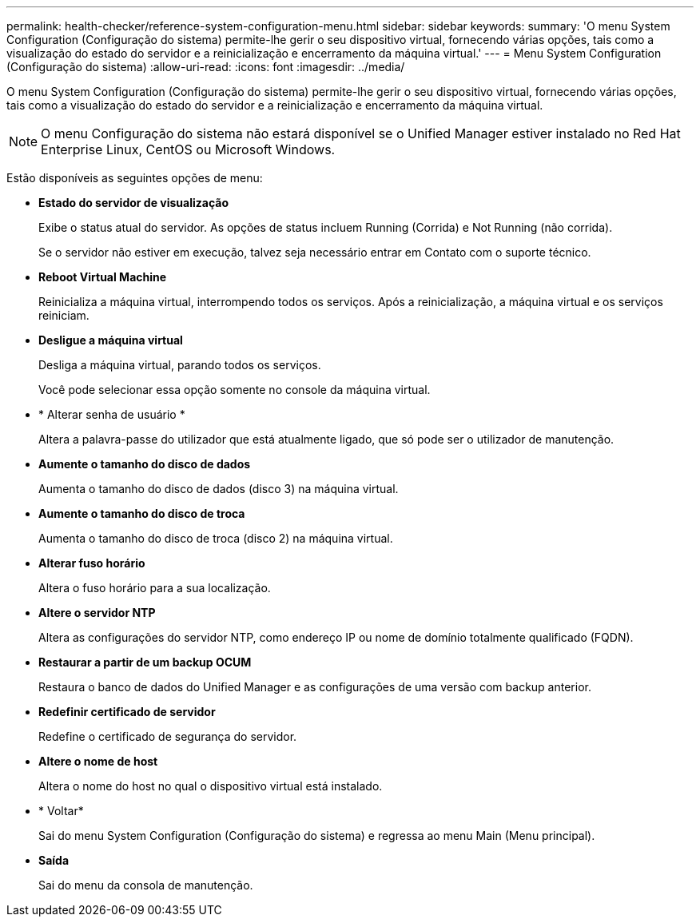---
permalink: health-checker/reference-system-configuration-menu.html 
sidebar: sidebar 
keywords:  
summary: 'O menu System Configuration (Configuração do sistema) permite-lhe gerir o seu dispositivo virtual, fornecendo várias opções, tais como a visualização do estado do servidor e a reinicialização e encerramento da máquina virtual.' 
---
= Menu System Configuration (Configuração do sistema)
:allow-uri-read: 
:icons: font
:imagesdir: ../media/


[role="lead"]
O menu System Configuration (Configuração do sistema) permite-lhe gerir o seu dispositivo virtual, fornecendo várias opções, tais como a visualização do estado do servidor e a reinicialização e encerramento da máquina virtual.

[NOTE]
====
O menu Configuração do sistema não estará disponível se o Unified Manager estiver instalado no Red Hat Enterprise Linux, CentOS ou Microsoft Windows.

====
Estão disponíveis as seguintes opções de menu:

* *Estado do servidor de visualização*
+
Exibe o status atual do servidor. As opções de status incluem Running (Corrida) e Not Running (não corrida).

+
Se o servidor não estiver em execução, talvez seja necessário entrar em Contato com o suporte técnico.

* *Reboot Virtual Machine*
+
Reinicializa a máquina virtual, interrompendo todos os serviços. Após a reinicialização, a máquina virtual e os serviços reiniciam.

* *Desligue a máquina virtual*
+
Desliga a máquina virtual, parando todos os serviços.

+
Você pode selecionar essa opção somente no console da máquina virtual.

* * Alterar senha de usuário *
+
Altera a palavra-passe do utilizador que está atualmente ligado, que só pode ser o utilizador de manutenção.

* *Aumente o tamanho do disco de dados*
+
Aumenta o tamanho do disco de dados (disco 3) na máquina virtual.

* *Aumente o tamanho do disco de troca*
+
Aumenta o tamanho do disco de troca (disco 2) na máquina virtual.

* *Alterar fuso horário*
+
Altera o fuso horário para a sua localização.

* *Altere o servidor NTP*
+
Altera as configurações do servidor NTP, como endereço IP ou nome de domínio totalmente qualificado (FQDN).

* *Restaurar a partir de um backup OCUM*
+
Restaura o banco de dados do Unified Manager e as configurações de uma versão com backup anterior.

* *Redefinir certificado de servidor*
+
Redefine o certificado de segurança do servidor.

* *Altere o nome de host*
+
Altera o nome do host no qual o dispositivo virtual está instalado.

* * Voltar*
+
Sai do menu System Configuration (Configuração do sistema) e regressa ao menu Main (Menu principal).

* *Saída*
+
Sai do menu da consola de manutenção.


